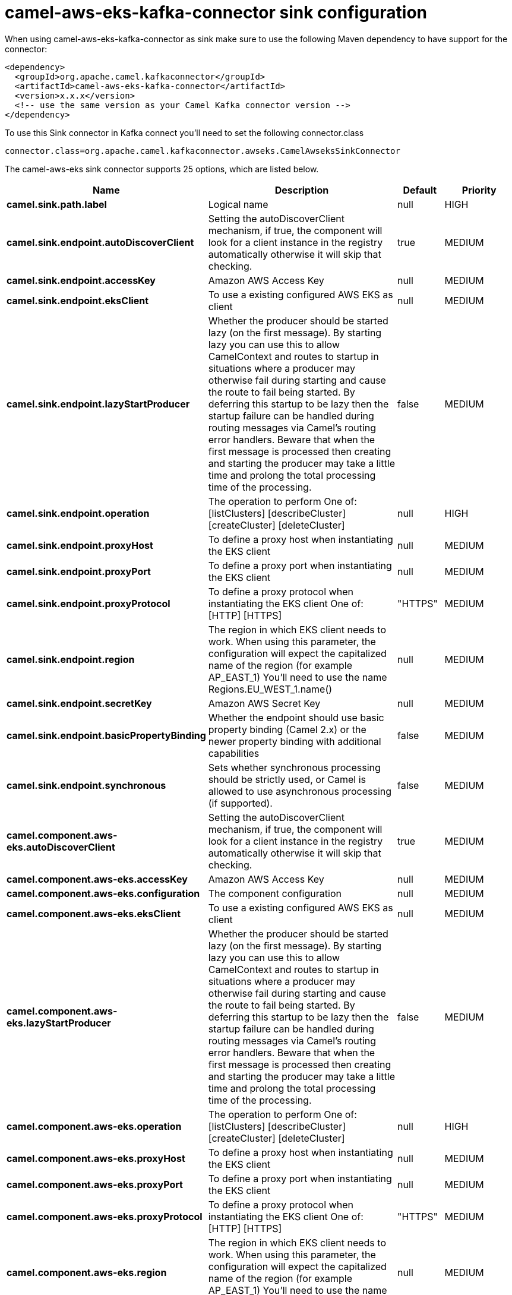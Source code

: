 // kafka-connector options: START
[[camel-aws-eks-kafka-connector-sink]]
= camel-aws-eks-kafka-connector sink configuration

When using camel-aws-eks-kafka-connector as sink make sure to use the following Maven dependency to have support for the connector:

[source,xml]
----
<dependency>
  <groupId>org.apache.camel.kafkaconnector</groupId>
  <artifactId>camel-aws-eks-kafka-connector</artifactId>
  <version>x.x.x</version>
  <!-- use the same version as your Camel Kafka connector version -->
</dependency>
----

To use this Sink connector in Kafka connect you'll need to set the following connector.class

[source,java]
----
connector.class=org.apache.camel.kafkaconnector.awseks.CamelAwseksSinkConnector
----


The camel-aws-eks sink connector supports 25 options, which are listed below.



[width="100%",cols="2,5,^1,2",options="header"]
|===
| Name | Description | Default | Priority
| *camel.sink.path.label* | Logical name | null | HIGH
| *camel.sink.endpoint.autoDiscoverClient* | Setting the autoDiscoverClient mechanism, if true, the component will look for a client instance in the registry automatically otherwise it will skip that checking. | true | MEDIUM
| *camel.sink.endpoint.accessKey* | Amazon AWS Access Key | null | MEDIUM
| *camel.sink.endpoint.eksClient* | To use a existing configured AWS EKS as client | null | MEDIUM
| *camel.sink.endpoint.lazyStartProducer* | Whether the producer should be started lazy (on the first message). By starting lazy you can use this to allow CamelContext and routes to startup in situations where a producer may otherwise fail during starting and cause the route to fail being started. By deferring this startup to be lazy then the startup failure can be handled during routing messages via Camel's routing error handlers. Beware that when the first message is processed then creating and starting the producer may take a little time and prolong the total processing time of the processing. | false | MEDIUM
| *camel.sink.endpoint.operation* | The operation to perform One of: [listClusters] [describeCluster] [createCluster] [deleteCluster] | null | HIGH
| *camel.sink.endpoint.proxyHost* | To define a proxy host when instantiating the EKS client | null | MEDIUM
| *camel.sink.endpoint.proxyPort* | To define a proxy port when instantiating the EKS client | null | MEDIUM
| *camel.sink.endpoint.proxyProtocol* | To define a proxy protocol when instantiating the EKS client One of: [HTTP] [HTTPS] | "HTTPS" | MEDIUM
| *camel.sink.endpoint.region* | The region in which EKS client needs to work. When using this parameter, the configuration will expect the capitalized name of the region (for example AP_EAST_1) You'll need to use the name Regions.EU_WEST_1.name() | null | MEDIUM
| *camel.sink.endpoint.secretKey* | Amazon AWS Secret Key | null | MEDIUM
| *camel.sink.endpoint.basicPropertyBinding* | Whether the endpoint should use basic property binding (Camel 2.x) or the newer property binding with additional capabilities | false | MEDIUM
| *camel.sink.endpoint.synchronous* | Sets whether synchronous processing should be strictly used, or Camel is allowed to use asynchronous processing (if supported). | false | MEDIUM
| *camel.component.aws-eks.autoDiscoverClient* | Setting the autoDiscoverClient mechanism, if true, the component will look for a client instance in the registry automatically otherwise it will skip that checking. | true | MEDIUM
| *camel.component.aws-eks.accessKey* | Amazon AWS Access Key | null | MEDIUM
| *camel.component.aws-eks.configuration* | The component configuration | null | MEDIUM
| *camel.component.aws-eks.eksClient* | To use a existing configured AWS EKS as client | null | MEDIUM
| *camel.component.aws-eks.lazyStartProducer* | Whether the producer should be started lazy (on the first message). By starting lazy you can use this to allow CamelContext and routes to startup in situations where a producer may otherwise fail during starting and cause the route to fail being started. By deferring this startup to be lazy then the startup failure can be handled during routing messages via Camel's routing error handlers. Beware that when the first message is processed then creating and starting the producer may take a little time and prolong the total processing time of the processing. | false | MEDIUM
| *camel.component.aws-eks.operation* | The operation to perform One of: [listClusters] [describeCluster] [createCluster] [deleteCluster] | null | HIGH
| *camel.component.aws-eks.proxyHost* | To define a proxy host when instantiating the EKS client | null | MEDIUM
| *camel.component.aws-eks.proxyPort* | To define a proxy port when instantiating the EKS client | null | MEDIUM
| *camel.component.aws-eks.proxyProtocol* | To define a proxy protocol when instantiating the EKS client One of: [HTTP] [HTTPS] | "HTTPS" | MEDIUM
| *camel.component.aws-eks.region* | The region in which EKS client needs to work. When using this parameter, the configuration will expect the capitalized name of the region (for example AP_EAST_1) You'll need to use the name Regions.EU_WEST_1.name() | null | MEDIUM
| *camel.component.aws-eks.secretKey* | Amazon AWS Secret Key | null | MEDIUM
| *camel.component.aws-eks.basicPropertyBinding* | Whether the component should use basic property binding (Camel 2.x) or the newer property binding with additional capabilities | false | MEDIUM
|===



The camel-aws-eks sink connector has no converters out of the box.





The camel-aws-eks sink connector has no transforms out of the box.





The camel-aws-eks sink connector has no aggregation strategies out of the box.




// kafka-connector options: END
